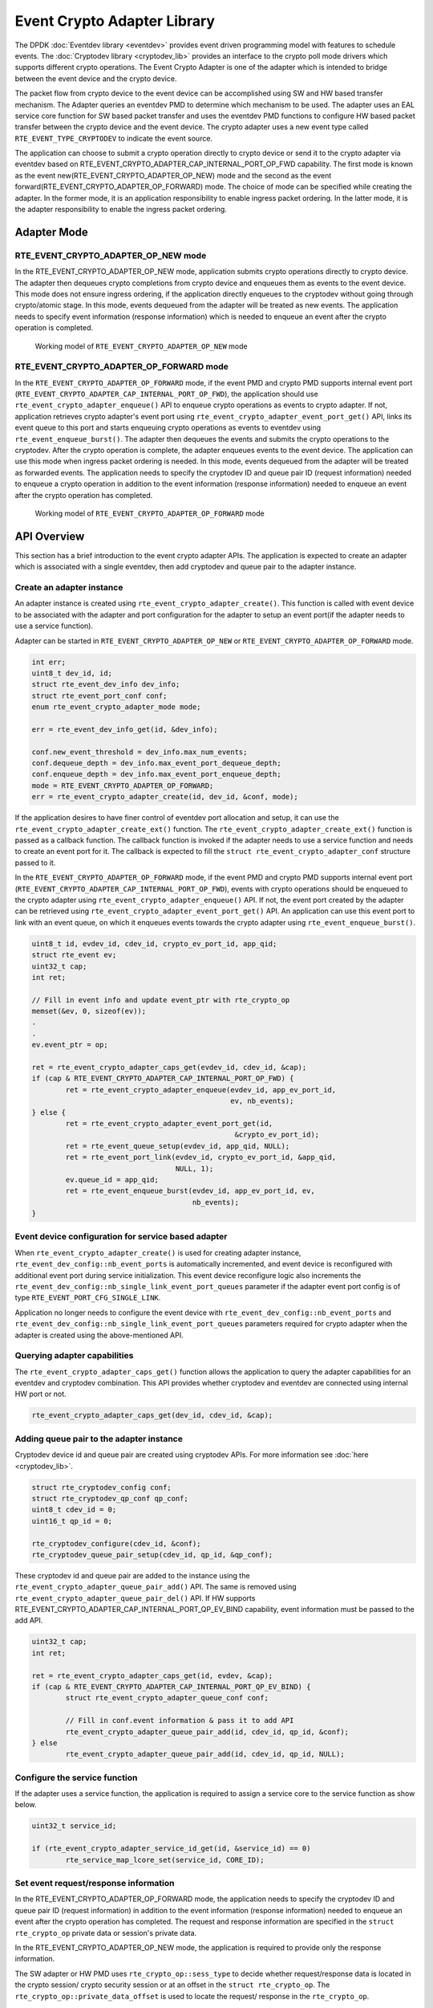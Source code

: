 ..  SPDX-License-Identifier: BSD-3-Clause
    Copyright(c) 2018 Intel Corporation. All rights reserved.

Event Crypto Adapter Library
============================

The DPDK :doc:`Eventdev library <eventdev>` provides event driven
programming model with features to schedule events.
The :doc:`Cryptodev library <cryptodev_lib>` provides an interface to
the crypto poll mode drivers which supports different crypto operations.
The Event Crypto Adapter is one of the adapter which is intended to
bridge between the event device and the crypto device.

The packet flow from crypto device to the event device can be accomplished
using SW and HW based transfer mechanism.
The Adapter queries an eventdev PMD to determine which mechanism to be used.
The adapter uses an EAL service core function for SW based packet transfer
and uses the eventdev PMD functions to configure HW based packet transfer
between the crypto device and the event device. The crypto adapter uses a new
event type called ``RTE_EVENT_TYPE_CRYPTODEV`` to indicate the event source.

The application can choose to submit a crypto operation directly to
crypto device or send it to the crypto adapter via eventdev based on
RTE_EVENT_CRYPTO_ADAPTER_CAP_INTERNAL_PORT_OP_FWD capability.
The first mode is known as the event new(RTE_EVENT_CRYPTO_ADAPTER_OP_NEW)
mode and the second as the event forward(RTE_EVENT_CRYPTO_ADAPTER_OP_FORWARD)
mode. The choice of mode can be specified while creating the adapter.
In the former mode, it is an application responsibility to enable ingress
packet ordering. In the latter mode, it is the adapter responsibility to
enable the ingress packet ordering.


Adapter Mode
------------

RTE_EVENT_CRYPTO_ADAPTER_OP_NEW mode
~~~~~~~~~~~~~~~~~~~~~~~~~~~~~~~~~~~~

In the RTE_EVENT_CRYPTO_ADAPTER_OP_NEW mode, application submits crypto
operations directly to crypto device. The adapter then dequeues crypto
completions from crypto device and enqueues them as events to the event device.
This mode does not ensure ingress ordering, if the application directly
enqueues to the cryptodev without going through crypto/atomic stage.
In this mode, events dequeued from the adapter will be treated as new events.
The application needs to specify event information (response information)
which is needed to enqueue an event after the crypto operation is completed.

.. _figure_event_crypto_adapter_op_new:

.. figure:: img/event_crypto_adapter_op_new.*

   Working model of ``RTE_EVENT_CRYPTO_ADAPTER_OP_NEW`` mode


RTE_EVENT_CRYPTO_ADAPTER_OP_FORWARD mode
~~~~~~~~~~~~~~~~~~~~~~~~~~~~~~~~~~~~~~~~

In the ``RTE_EVENT_CRYPTO_ADAPTER_OP_FORWARD`` mode, if the event PMD and crypto
PMD supports internal event port
(``RTE_EVENT_CRYPTO_ADAPTER_CAP_INTERNAL_PORT_OP_FWD``), the application should
use ``rte_event_crypto_adapter_enqueue()`` API to enqueue crypto operations as
events to crypto adapter. If not, application retrieves crypto adapter's event
port using ``rte_event_crypto_adapter_event_port_get()`` API, links its event
queue to this port and starts enqueuing crypto operations as events to eventdev
using ``rte_event_enqueue_burst()``. The adapter then dequeues the events and
submits the crypto operations to the cryptodev. After the crypto operation is
complete, the adapter enqueues events to the event device. The application can
use this mode when ingress packet ordering is needed. In this mode, events
dequeued from the adapter will be treated as forwarded events. The application
needs to specify the cryptodev ID and queue pair ID (request information) needed
to enqueue a crypto operation in addition to the event information (response
information) needed to enqueue an event after the crypto operation has
completed.

.. _figure_event_crypto_adapter_op_forward:

.. figure:: img/event_crypto_adapter_op_forward.*

   Working model of ``RTE_EVENT_CRYPTO_ADAPTER_OP_FORWARD`` mode


API Overview
------------

This section has a brief introduction to the event crypto adapter APIs.
The application is expected to create an adapter which is associated with
a single eventdev, then add cryptodev and queue pair to the adapter instance.

Create an adapter instance
~~~~~~~~~~~~~~~~~~~~~~~~~~

An adapter instance is created using ``rte_event_crypto_adapter_create()``. This
function is called with event device to be associated with the adapter and port
configuration for the adapter to setup an event port(if the adapter needs to use
a service function).

Adapter can be started in ``RTE_EVENT_CRYPTO_ADAPTER_OP_NEW`` or
``RTE_EVENT_CRYPTO_ADAPTER_OP_FORWARD`` mode.

.. code-block:: c

        int err;
        uint8_t dev_id, id;
        struct rte_event_dev_info dev_info;
        struct rte_event_port_conf conf;
        enum rte_event_crypto_adapter_mode mode;

        err = rte_event_dev_info_get(id, &dev_info);

        conf.new_event_threshold = dev_info.max_num_events;
        conf.dequeue_depth = dev_info.max_event_port_dequeue_depth;
        conf.enqueue_depth = dev_info.max_event_port_enqueue_depth;
	mode = RTE_EVENT_CRYPTO_ADAPTER_OP_FORWARD;
        err = rte_event_crypto_adapter_create(id, dev_id, &conf, mode);

If the application desires to have finer control of eventdev port allocation
and setup, it can use the ``rte_event_crypto_adapter_create_ext()`` function.
The ``rte_event_crypto_adapter_create_ext()`` function is passed as a callback
function. The callback function is invoked if the adapter needs to use a
service function and needs to create an event port for it. The callback is
expected to fill the ``struct rte_event_crypto_adapter_conf`` structure
passed to it.

In the ``RTE_EVENT_CRYPTO_ADAPTER_OP_FORWARD`` mode, if the event PMD and crypto
PMD supports internal event port
(``RTE_EVENT_CRYPTO_ADAPTER_CAP_INTERNAL_PORT_OP_FWD``), events with crypto
operations should be enqueued to the crypto adapter using
``rte_event_crypto_adapter_enqueue()`` API. If not, the event port created by
the adapter can be retrieved using ``rte_event_crypto_adapter_event_port_get()``
API. An application can use this event port to link with an event queue, on
which it enqueues events towards the crypto adapter using
``rte_event_enqueue_burst()``.

.. code-block:: c

        uint8_t id, evdev_id, cdev_id, crypto_ev_port_id, app_qid;
        struct rte_event ev;
        uint32_t cap;
        int ret;

        // Fill in event info and update event_ptr with rte_crypto_op
        memset(&ev, 0, sizeof(ev));
        .
        .
        ev.event_ptr = op;

        ret = rte_event_crypto_adapter_caps_get(evdev_id, cdev_id, &cap);
        if (cap & RTE_EVENT_CRYPTO_ADAPTER_CAP_INTERNAL_PORT_OP_FWD) {
                ret = rte_event_crypto_adapter_enqueue(evdev_id, app_ev_port_id,
                                                       ev, nb_events);
        } else {
                ret = rte_event_crypto_adapter_event_port_get(id,
                                                        &crypto_ev_port_id);
                ret = rte_event_queue_setup(evdev_id, app_qid, NULL);
                ret = rte_event_port_link(evdev_id, crypto_ev_port_id, &app_qid,
                                          NULL, 1);
                ev.queue_id = app_qid;
                ret = rte_event_enqueue_burst(evdev_id, app_ev_port_id, ev,
                                              nb_events);
        }

Event device configuration for service based adapter
~~~~~~~~~~~~~~~~~~~~~~~~~~~~~~~~~~~~~~~~~~~~~~~~~~~~

When ``rte_event_crypto_adapter_create()`` is used for creating
adapter instance, ``rte_event_dev_config::nb_event_ports`` is
automatically incremented, and event device is reconfigured
with additional event port during service initialization.
This event device reconfigure logic also increments the
``rte_event_dev_config::nb_single_link_event_port_queues``
parameter if the adapter event port config is of type
``RTE_EVENT_PORT_CFG_SINGLE_LINK``.

Application no longer needs to configure the
event device with ``rte_event_dev_config::nb_event_ports`` and
``rte_event_dev_config::nb_single_link_event_port_queues``
parameters required for crypto adapter when the adapter is created
using the above-mentioned API.

Querying adapter capabilities
~~~~~~~~~~~~~~~~~~~~~~~~~~~~~

The ``rte_event_crypto_adapter_caps_get()`` function allows
the application to query the adapter capabilities for an eventdev and cryptodev
combination. This API provides whether cryptodev and eventdev are connected using
internal HW port or not.

.. code-block:: c

        rte_event_crypto_adapter_caps_get(dev_id, cdev_id, &cap);

Adding queue pair to the adapter instance
~~~~~~~~~~~~~~~~~~~~~~~~~~~~~~~~~~~~~~~~~

Cryptodev device id and queue pair are created using cryptodev APIs.
For more information see :doc:`here  <cryptodev_lib>`.

.. code-block:: c

        struct rte_cryptodev_config conf;
        struct rte_cryptodev_qp_conf qp_conf;
        uint8_t cdev_id = 0;
        uint16_t qp_id = 0;

        rte_cryptodev_configure(cdev_id, &conf);
        rte_cryptodev_queue_pair_setup(cdev_id, qp_id, &qp_conf);

These cryptodev id and queue pair are added to the instance using the
``rte_event_crypto_adapter_queue_pair_add()`` API.
The same is removed using ``rte_event_crypto_adapter_queue_pair_del()`` API.
If HW supports RTE_EVENT_CRYPTO_ADAPTER_CAP_INTERNAL_PORT_QP_EV_BIND
capability, event information must be passed to the add API.

.. code-block:: c

        uint32_t cap;
        int ret;

        ret = rte_event_crypto_adapter_caps_get(id, evdev, &cap);
        if (cap & RTE_EVENT_CRYPTO_ADAPTER_CAP_INTERNAL_PORT_QP_EV_BIND) {
                struct rte_event_crypto_adapter_queue_conf conf;

                // Fill in conf.event information & pass it to add API
                rte_event_crypto_adapter_queue_pair_add(id, cdev_id, qp_id, &conf);
        } else
                rte_event_crypto_adapter_queue_pair_add(id, cdev_id, qp_id, NULL);

Configure the service function
~~~~~~~~~~~~~~~~~~~~~~~~~~~~~~

If the adapter uses a service function, the application is required to assign
a service core to the service function as show below.

.. code-block:: c

        uint32_t service_id;

        if (rte_event_crypto_adapter_service_id_get(id, &service_id) == 0)
                rte_service_map_lcore_set(service_id, CORE_ID);

Set event request/response information
~~~~~~~~~~~~~~~~~~~~~~~~~~~~~~~~~~~~~~

In the RTE_EVENT_CRYPTO_ADAPTER_OP_FORWARD mode, the application needs
to specify the cryptodev ID and queue pair ID (request information) in
addition to the event information (response information) needed to enqueue
an event after the crypto operation has completed. The request and response
information are specified in the ``struct rte_crypto_op`` private data or
session's private data.

In the RTE_EVENT_CRYPTO_ADAPTER_OP_NEW mode, the application is required
to provide only the response information.

The SW adapter or HW PMD uses ``rte_crypto_op::sess_type`` to
decide whether request/response data is located in the crypto session/
crypto security session or at an offset in the ``struct rte_crypto_op``.
The ``rte_crypto_op::private_data_offset`` is used to locate the request/
response in the ``rte_crypto_op``.

For crypto session, ``rte_cryptodev_sym_session_set_user_data()`` API
will be used to set request/response data. The same data will be obtained
by ``rte_cryptodev_sym_session_get_user_data()`` API.  The
RTE_EVENT_CRYPTO_ADAPTER_CAP_SESSION_PRIVATE_DATA capability indicates
whether HW or SW supports this feature.

For security session, ``rte_security_session_set_private_data()`` API
will be used to set request/response data. The same data will be obtained
by ``rte_security_session_get_private_data()`` API.

For session-less it is mandatory to place the request/response data with
the ``rte_crypto_op``.

.. code-block:: c

        union rte_event_crypto_metadata m_data;
        struct rte_event ev;
        struct rte_crypto_op *op;

        /* Allocate & fill op structure */
        op = rte_crypto_op_alloc();

        memset(&m_data, 0, sizeof(m_data));
        memset(&ev, 0, sizeof(ev));
        /* Fill event information and update event_ptr to rte_crypto_op */
        ev.event_ptr = op;

        if (op->sess_type == RTE_CRYPTO_OP_WITH_SESSION) {
                /* Copy response information */
                rte_memcpy(&m_data.response_info, &ev, sizeof(ev));
                /* Copy request information */
                m_data.request_info.cdev_id = cdev_id;
                m_data.request_info.queue_pair_id = qp_id;
                /* Call set API to store private data information */
                rte_cryptodev_sym_session_set_user_data(
                        op->sym->session,
                        &m_data,
                        sizeof(m_data));
        } if (op->sess_type == RTE_CRYPTO_OP_SESSIONLESS) {
                uint32_t len = IV_OFFSET + MAXIMUM_IV_LENGTH +
                               (sizeof(struct rte_crypto_sym_xform) * 2);
                op->private_data_offset = len;
                /* Copy response information */
                rte_memcpy(&m_data.response_info, &ev, sizeof(ev));
                /* Copy request information */
                m_data.request_info.cdev_id = cdev_id;
                m_data.request_info.queue_pair_id = qp_id;
                /* Store private data information along with rte_crypto_op */
                rte_memcpy(op + len, &m_data, sizeof(m_data));
        }

Enable event vectorization
~~~~~~~~~~~~~~~~~~~~~~~~~~

The event crypto adapter can aggregate outcoming crypto operations based on
provided response information of ``rte_event_crypto_metadata::response_info``
and generate a ``rte_event`` containing ``rte_event_vector`` whose event type
is ``RTE_EVENT_TYPE_CRYPTODEV_VECTOR``.
To enable vectorization application should set
RTE_EVENT_CRYPTO_ADAPTER_EVENT_VECTOR in
``rte_event_crypto_adapter_queue_conf::flag`` and provide vector
configuration(size, mempool, etc.) with respect of
``rte_event_crypto_adapter_vector_limits``, which could be obtained by calling
``rte_event_crypto_adapter_vector_limits_get()``.

The RTE_EVENT_CRYPTO_ADAPTER_CAP_EVENT_VECTOR capability indicates whether
PMD supports this feature.

Start the adapter instance
~~~~~~~~~~~~~~~~~~~~~~~~~~

The application calls ``rte_event_crypto_adapter_start()`` to start the adapter.
This function calls the start callbacks of the eventdev PMDs for hardware based
eventdev-cryptodev connections and ``rte_service_run_state_set()`` to enable the
service function if one exists.

.. code-block:: c

        rte_event_crypto_adapter_start(id, mode);

.. Note::

         The eventdev to which the event_crypto_adapter is connected needs to
         be started before calling rte_event_crypto_adapter_start().

Get adapter statistics
~~~~~~~~~~~~~~~~~~~~~~

The  ``rte_event_crypto_adapter_stats_get()`` function reports counters defined
in struct ``rte_event_crypto_adapter_stats``. The received packet and
enqueued event counts are a sum of the counts from the eventdev PMD callbacks
if the callback is supported, and the counts maintained by the service function,
if one exists.

Set/Get adapter runtime configuration parameters
~~~~~~~~~~~~~~~~~~~~~~~~~~~~~~~~~~~~~~~~~~~~~~~~

The runtime configuration parameters of adapter can be set/read using
``rte_event_crypto_adapter_runtime_params_set()`` and
``rte_event_crypto_adapter_runtime_params_get()`` respectively. The parameters that
can be set/read are defined in ``struct rte_event_crypto_adapter_runtime_params``.

